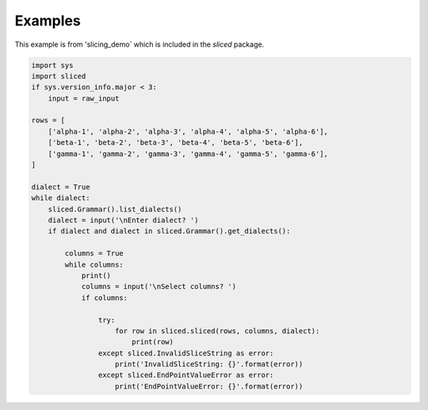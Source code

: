 Examples
========

This example is from 'slicing_demo` which is included in the `sliced` package.

.. code-block:: python

    import sys
    import sliced
    if sys.version_info.major < 3:
        input = raw_input

    rows = [
        ['alpha-1', 'alpha-2', 'alpha-3', 'alpha-4', 'alpha-5', 'alpha-6'],
        ['beta-1', 'beta-2', 'beta-3', 'beta-4', 'beta-5', 'beta-6'],
        ['gamma-1', 'gamma-2', 'gamma-3', 'gamma-4', 'gamma-5', 'gamma-6'],
    ]

    dialect = True
    while dialect:
        sliced.Grammar().list_dialects()
        dialect = input('\nEnter dialect? ')
        if dialect and dialect in sliced.Grammar().get_dialects():

            columns = True
            while columns:
                print()
                columns = input('\nSelect columns? ')
                if columns:

                    try:
                        for row in sliced.sliced(rows, columns, dialect):
                            print(row)
                    except sliced.InvalidSliceString as error:
                        print('InvalidSliceString: {}'.format(error))
                    except sliced.EndPointValueError as error:
                        print('EndPointValueError: {}'.format(error))
